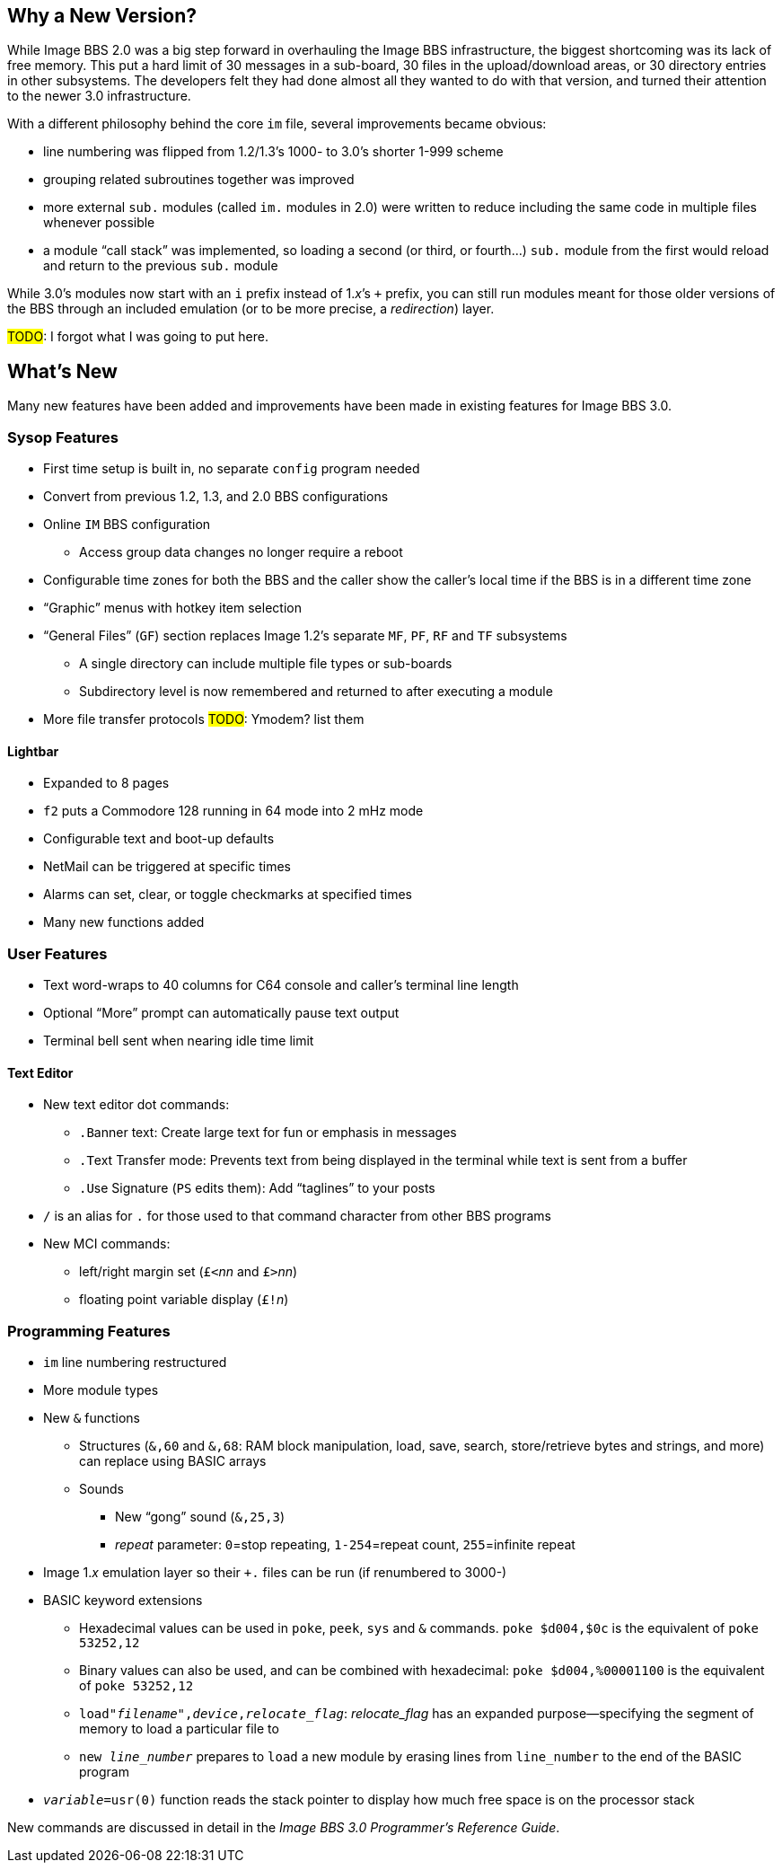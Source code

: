 :experimental:
== Why a New Version?

While Image BBS 2.0 was a big step forward in overhauling the Image BBS infrastructure, the biggest shortcoming was its lack of free memory.
This put a hard limit of 30 messages in a sub-board, 30 files in the upload/download areas, or 30 directory entries in other subsystems.
The developers felt they had done almost all they wanted to do with that version, and turned their attention to the newer 3.0 infrastructure.

With a different philosophy behind the core `im` file, several improvements became obvious:

* line numbering was flipped from 1.2/1.3's 1000- to 3.0's shorter 1-999 scheme
* grouping related subroutines together was improved
* more external `sub.` modules (called `im.` modules in 2.0) were written to reduce including the same code in multiple files whenever possible
* a module "`call stack`" was implemented, so loading a second (or third, or fourth...) `sub.` module from the first would reload and return to the previous `sub.` module

While 3.0's modules now start with an `i` prefix instead of 1._x_`'s `+` prefix, you can still run modules meant for those older versions of the BBS through an included emulation (or to be more precise, a _redirection_) layer.

#TODO#: I forgot what I was going to put here.

== What's New

Many new features have been added and improvements have been made in existing features for Image BBS 3.0.

=== Sysop Features

* First time setup is built in, no separate `config` program needed

* Convert from previous 1.2, 1.3, and 2.0 BBS configurations

* Online kbd:[IM] BBS configuration

** Access group data changes no longer require a reboot

// until we fix this, comment it out
// ** Programmable function keys: kbd:[Ctrl+f1] - kbd:[Ctrl+f8] will output their definitions, both in the BBS and the waiting for call Image Terminal

* Configurable time zones for both the BBS and the caller show the caller's local time if the BBS is in a different time zone

* "`Graphic`" menus with hotkey item selection
* "`General Files`" (`GF`) section replaces Image 1.2`'s separate `MF`, `PF`, `RF` and `TF` subsystems
** A single directory can include multiple file types or sub-boards
** Subdirectory level is now remembered and returned to after executing a module
* More file transfer protocols #TODO#: Ymodem? list them

==== Lightbar

* Expanded to 8 pages
* kbd:[f2] puts a Commodore 128 running in 64 mode into 2 mHz mode
* Configurable text and boot-up defaults
* NetMail can be triggered at specific times
* Alarms can set, clear, or toggle checkmarks at specified times
* Many new functions added

=== User Features

* Text word-wraps to 40 columns for C64 console and caller's terminal line length
* Optional "`More`" prompt can automatically pause text output
* Terminal bell sent when nearing idle time limit

==== Text Editor

* New text editor dot commands:
** kbd:[.B]anner text: Create large text for fun or emphasis in messages
** kbd:[.T]ext Transfer mode: Prevents text from being displayed in the terminal while text is sent from a buffer
** kbd:[.U]se Signature (kbd:[PS] edits them): Add "`taglines`" to your posts
* kbd:[/] is an alias for kbd:[.] for those used to that command character from other BBS programs
* New MCI commands:
** left/right margin set (``£<``_nn_ and ``£>``_nn_)
** floating point variable display (``£!``_n_)

=== Programming Features

* `im` line numbering restructured
* More module types
* New `&` functions
** Structures (`&,60` and `&,68`: RAM block manipulation, load, save, search, store/retrieve bytes and strings, and more) can replace using BASIC arrays
** Sounds
*** New "`gong`" sound (`&,25,3`)
*** _repeat_ parameter: `0`=stop repeating, `1-254`=repeat count, `255`=infinite repeat
* Image 1._x_ emulation layer so their `+.` files can be run (if renumbered to 3000-)
* BASIC keyword extensions
** Hexadecimal values can be used in `poke`, `peek`, `sys` and `&` commands. `poke $d004,$0c` is the equivalent of `poke 53252,12`
** Binary values can also be used, and can be combined with hexadecimal: `poke $d004,%00001100` is the equivalent of `poke 53252,12`
** `load"_filename_",_device_,_relocate_flag_`: _relocate_flag_ has an expanded purpose--specifying the segment of memory to load a particular file to
** `new _line_number_` prepares to ``load`` a new module by erasing lines from `line_number` to the end of the BASIC program
* `_variable_=usr(0)` function reads the stack pointer to display how much free space is on the processor stack

New commands are discussed in detail in the _Image BBS 3.0 Programmer`'s Reference Guide_.
